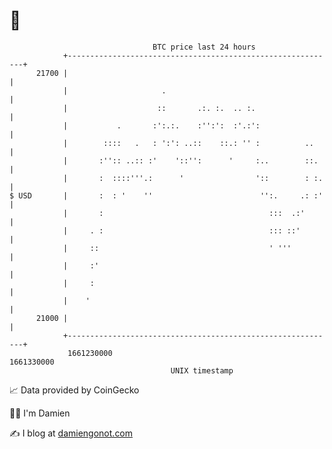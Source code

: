 * 👋

#+begin_example
                                   BTC price last 24 hours                    
               +------------------------------------------------------------+ 
         21700 |                                                            | 
               |                     .                                      | 
               |                    ::       .:. :.  .. :.                  | 
               |           .       :':.:.    :'':':  :'.:':                 | 
               |        ::::   .   : ':': ..::    ::.: '' :          ..     | 
               |       :'':: ..:: :'    '::'':      '     :..        ::.    | 
               |       :  ::::'''.:      '                '::        : :.   | 
   $ USD       |       :  : '    ''                        '':.     .: :'   | 
               |       :                                     :::  .:'       | 
               |     . :                                     ::: ::'        | 
               |     ::                                      ' '''          | 
               |     :'                                                     | 
               |     :                                                      | 
               |    '                                                       | 
         21000 |                                                            | 
               +------------------------------------------------------------+ 
                1661230000                                        1661330000  
                                       UNIX timestamp                         
#+end_example
📈 Data provided by CoinGecko

🧑‍💻 I'm Damien

✍️ I blog at [[https://www.damiengonot.com][damiengonot.com]]
